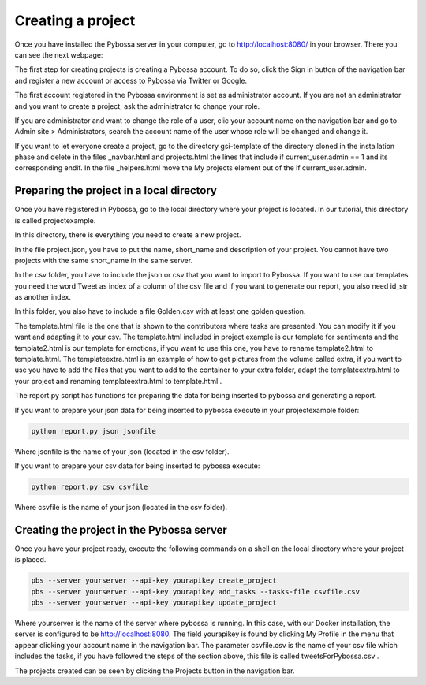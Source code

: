 Creating a project
------------------

Once you have installed the Pybossa server in your computer, go to http://localhost:8080/ in your browser. There you can see the next webpage:

.. image:: ./images/pybossamainpage.png
	:height: 400px
	:scale: 100 %
	:align: center

The first step for creating projects is creating a Pybossa account. To do so, click the 
Sign in button of the navigation bar and register a new account or access to Pybossa via Twitter or Google.

The first account registered in the Pybossa environment is set as administrator account.
If you are not an administrator and you want to create a project, ask the administrator to change your role.

If you are administrator and want to change the role of a user, clic your account name on the navigation bar and go to Admin site > Administrators, search the account name of the user whose role will be changed and change it.

If you want to let everyone create a project, go to the directory gsi-template of the directory cloned in the installation phase and delete in the files _navbar.html and projects.html the lines that include if current_user.admin == 1 and its corresponding endif.
In the file _helpers.html move the My projects element out of the if current_user.admin.

Preparing the project in a local directory
==========================================

Once you have registered in Pybossa, go to the local directory where your project is located. In our tutorial, this directory is called projectexample.

In this directory, there is everything you need to create a new project.

In the file project.json, you have to put the name, short_name and description of your project. You cannot have two projects with the same short_name in the same server.

In the csv folder, you have to include the json or csv that you want to import to Pybossa. If you want to use our templates you need the word Tweet as index of a column of the csv file and if you want to generate our report, you also need id_str as another index.

In this folder, you also have to include a file Golden.csv with at least one golden question.

The template.html file is the one that is shown to the contributors where tasks are presented. You can modify it if you want and adapting it to your csv.
The template.html included in project example is our template for sentiments and the template2.html is our template for emotions, if you want to use this one, you have to rename template2.html to template.html.
The templateextra.html is an example of how to get pictures from the volume called extra, if you want to use you have to add the files that you want to add to the container to your extra folder, adapt the templateextra.html to your project and renaming templateextra.html to template.html .

The report.py script has functions for preparing the data for being inserted to pybossa and generating a report.

If you want to prepare your json data for being inserted to pybossa execute in your projectexample folder:

.. code-block:: bash

	python report.py json jsonfile

Where jsonfile is the name of your json (located in the csv folder).


If you want to prepare your csv data for being inserted to pybossa execute:

.. code-block:: bash

	python report.py csv csvfile

Where csvfile is the name of your json (located in the csv folder).



Creating the project in the Pybossa server
==========================================

Once you have your project ready, execute the following commands on a shell on the local directory where your project is placed.

.. code-block:: bash

	pbs --server yourserver --api-key yourapikey create_project
	pbs --server yourserver --api-key yourapikey add_tasks --tasks-file csvfile.csv
	pbs --server yourserver --api-key yourapikey update_project

Where yourserver is the name of the server where pybossa is running. In this case, with our Docker installation, the server is configured to be http://localhost:8080.
The field yourapikey is found by clicking My Profile in the menu that appear clicking your account name in the navigation bar.
The parameter csvfile.csv is the name of your csv file which includes the tasks, if you have followed the steps of the section above, this file is called tweetsForPybossa.csv .



The projects created can be seen by clicking the Projects button in the navigation bar.